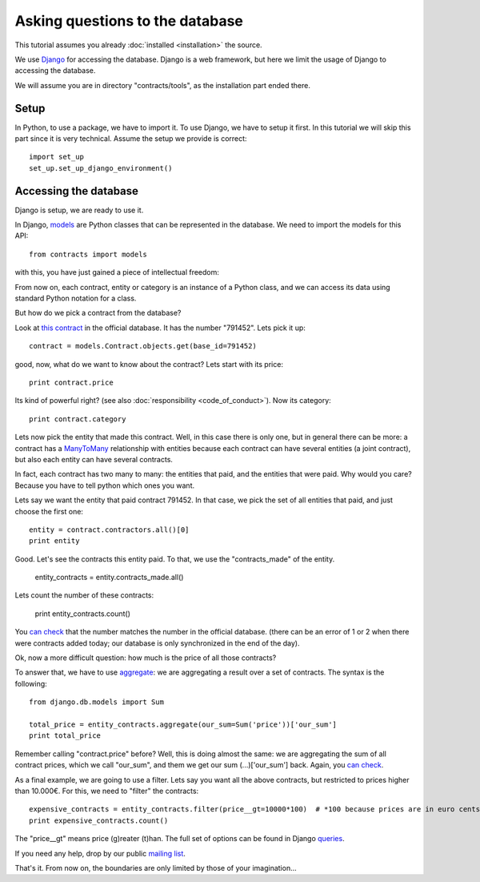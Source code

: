 Asking questions to the database
==================================

This tutorial assumes you already :doc:`installed <installation>` the source.

.. _Django: https://www.djangoproject.com/
.. _queries: https://docs.djangoproject.com/en/1.6/topics/db/queries/
.. _queries API: https://docs.djangoproject.com/en/1.6/ref/models/querysets/
.. _models: https://docs.djangoproject.com/en/dev/topics/db/models/

We use Django_ for accessing the database. Django is a web framework,
but here we limit the usage of Django to accessing the database.

We will assume you are in directory "contracts/tools", as the installation part ended there.

Setup
---------

In Python, to use a package, we have to import it.
To use Django, we have to setup it first. In this tutorial we will skip this part since it is very technical.
Assume the setup we provide is correct::

    import set_up
    set_up.set_up_django_environment()

Accessing the database
----------------------

Django is setup, we are ready to use it.

In Django, models_ are Python classes that can be represented in the database.
We need to import the models for this API::

    from contracts import models

with this, you have just gained a piece of intellectual freedom:

From now on, each contract, entity or category is an instance of a Python class,
and we can access its data using standard Python notation for a class.

But how do we pick a contract from the database?

.. _`this contract`: http://www.base.gov.pt/base2/html/pesquisas/contratos.shtml#791452

Look at `this contract`_ in the official database. It has the number "791452". Lets pick it up::

    contract = models.Contract.objects.get(base_id=791452)

good, now, what do we want to know about the contract? Lets start with its price::

    print contract.price

Its kind of powerful right? (see also :doc:`responsibility <code_of_conduct>`). Now its category::

    print contract.category

.. _ManyToMany: https://docs.djangoproject.com/en/dev/topics/db/examples/many_to_many/

Lets now pick the entity that made this contract. Well, in this case there is only one, but in general
there can be more: a contract has a ManyToMany_ relationship with entities because each contract can have several
entities (a joint contract), but also each entity can have several contracts.

In fact, each contract has two many to many: the entities that paid, and the entities that were paid.
Why would you care? Because you have to tell python which ones you want.

Lets say we want the entity that paid contract 791452. In that case, we pick the set of all entities that paid,
and just choose the first one::

    entity = contract.contractors.all()[0]
    print entity

Good. Let's see the contracts this entity paid. To that, we use the "contracts_made" of the entity.

    entity_contracts = entity.contracts_made.all()

Lets count the number of these contracts:

    print entity_contracts.count()

.. _can check: http://www.base.gov.pt/base2/html/pesquisas/entidades.shtml#23537

You `can check`_ that the number matches the number in the official database.
(there can be an error of 1 or 2 when there were contracts added today;
our database is only synchronized in the end of the day).

Ok, now a more difficult question: how much is the price of all those contracts?

.. _aggregate: https://docs.djangoproject.com/en/dev/topics/db/aggregation/

To answer that, we have to use aggregate_: we are aggregating a result over a set of contracts. The syntax
is the following::

    from django.db.models import Sum

    total_price = entity_contracts.aggregate(our_sum=Sum('price'))['our_sum']
    print total_price

Remember calling "contract.price" before? Well, this is doing almost the same:
we are aggregating the sum of all contract prices, which we call "our_sum", and them
we get our sum (...)['our_sum'] back. Again, you `can check`_.

As a final example, we are going to use a filter. Lets say you want all the above
contracts, but restricted to prices higher than 10.000€. For this, we need to "filter" the contracts::

    expensive_contracts = entity_contracts.filter(price__gt=10000*100)  # *100 because prices are in euro cents.
    print expensive_contracts.count()

The "price__gt" means price (g)reater (t)han. The full set of options can be found in Django queries_.

.. _mailing list: https://groups.google.com/forum/#!forum/public-contracts

If you need any help, drop by our public `mailing list`_.

That's it. From now on, the boundaries are only limited by those of your imagination...
